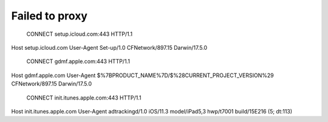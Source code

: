 Failed to proxy
===============


	CONNECT setup.icloud.com:443 HTTP/1.1
Host	setup.icloud.com
User-Agent	Set-up/1.0 CFNetwork/897.15 Darwin/17.5.0


	CONNECT gdmf.apple.com:443 HTTP/1.1
Host	gdmf.apple.com
User-Agent	$%7BPRODUCT_NAME%7D/$%28CURRENT_PROJECT_VERSION%29 CFNetwork/897.15 Darwin/17.5.0

	CONNECT init.itunes.apple.com:443 HTTP/1.1
Host	init.itunes.apple.com
User-Agent	adtrackingd/1.0 iOS/11.3 model/iPad5,3 hwp/t7001 build/15E216 (5; dt:113)
